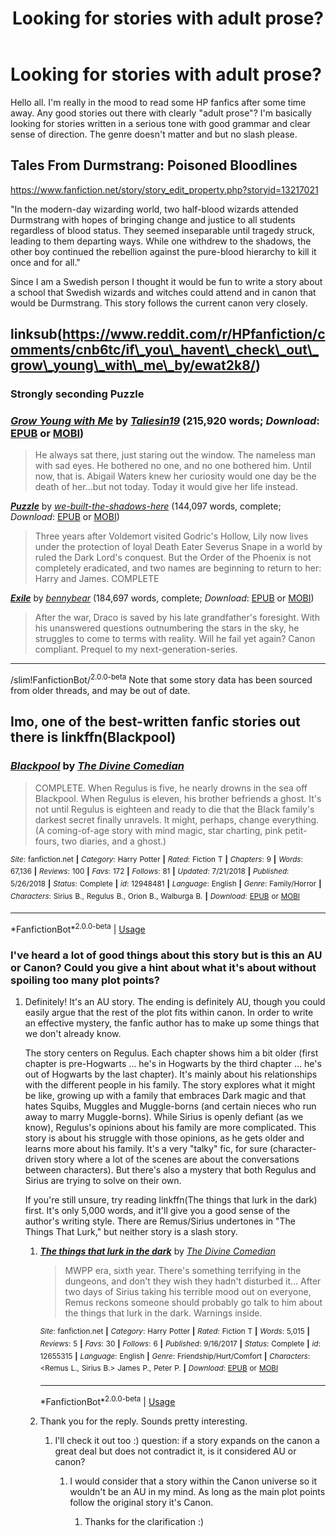 #+TITLE: Looking for stories with adult prose?

* Looking for stories with adult prose?
:PROPERTIES:
:Author: blazebomb
:Score: 5
:DateUnix: 1565270218.0
:DateShort: 2019-Aug-08
:FlairText: Request
:END:
Hello all. I'm really in the mood to read some HP fanfics after some time away. Any good stories out there with clearly "adult prose"? I'm basically looking for stories written in a serious tone with good grammar and clear sense of direction. The genre doesn't matter and but no slash please.


** Tales From Durmstrang: Poisoned Bloodlines

[[https://www.fanfiction.net/story/story_edit_property.php?storyid=13217021]]

"In the modern-day wizarding world, two half-blood wizards attended Durmstrang with hopes of bringing change and justice to all students regardless of blood status. They seemed inseparable until tragedy struck, leading to them departing ways. While one withdrew to the shadows, the other boy continued the rebellion against the pure-blood hierarchy to kill it once and for all."

Since I am a Swedish person I thought it would be fun to write a story about a school that Swedish wizards and witches could attend and in canon that would be Durmstrang. This story follows the current canon very closely.
:PROPERTIES:
:Score: 2
:DateUnix: 1565290082.0
:DateShort: 2019-Aug-08
:END:


** linksub([[https://www.reddit.com/r/HPfanfiction/comments/cnb6tc/if%5C_you%5C_havent%5C_check%5C_out%5C_grow%5C_young%5C_with%5C_me%5C_by/ewat2k8/][https://www.reddit.com/r/HPfanfiction/comments/cnb6tc/if\_you\_havent\_check\_out\_grow\_young\_with\_me\_by/ewat2k8/]])
:PROPERTIES:
:Author: ceplma
:Score: 1
:DateUnix: 1565270390.0
:DateShort: 2019-Aug-08
:END:

*** Strongly seconding Puzzle
:PROPERTIES:
:Author: siderumincaelo
:Score: 1
:DateUnix: 1565290233.0
:DateShort: 2019-Aug-08
:END:


*** [[https://www.fanfiction.net/s/11111990/1/][*/Grow Young with Me/*]] by [[https://www.fanfiction.net/u/997444/Taliesin19][/Taliesin19/]] (215,920 words; /Download/: [[http://www.ff2ebook.com/old/ffn-bot/index.php?id=11111990&source=ff&filetype=epub][EPUB]] or [[http://www.ff2ebook.com/old/ffn-bot/index.php?id=11111990&source=ff&filetype=mobi][MOBI]])

#+begin_quote
  He always sat there, just staring out the window. The nameless man with sad eyes. He bothered no one, and no one bothered him. Until now, that is. Abigail Waters knew her curiosity would one day be the death of her...but not today. Today it would give her life instead.
#+end_quote

[[https://www.fanfiction.net/s/6622580/1/][*/Puzzle/*]] by [[https://www.fanfiction.net/u/531023/we-built-the-shadows-here][/we-built-the-shadows-here/]] (144,097 words, complete; /Download/: [[http://www.ff2ebook.com/old/ffn-bot/index.php?id=6622580&source=ff&filetype=epub][EPUB]] or [[http://www.ff2ebook.com/old/ffn-bot/index.php?id=6622580&source=ff&filetype=mobi][MOBI]])

#+begin_quote
  Three years after Voldemort visited Godric's Hollow, Lily now lives under the protection of loyal Death Eater Severus Snape in a world by ruled the Dark Lord's conquest. But the Order of the Phoenix is not completely eradicated, and two names are beginning to return to her: Harry and James. COMPLETE
#+end_quote

[[https://www.fanfiction.net/s/6432055/1/][*/Exile/*]] by [[https://www.fanfiction.net/u/833356/bennybear][/bennybear/]] (184,697 words, complete; /Download/: [[http://www.ff2ebook.com/old/ffn-bot/index.php?id=6432055&source=ff&filetype=epub][EPUB]] or [[http://www.ff2ebook.com/old/ffn-bot/index.php?id=6432055&source=ff&filetype=mobi][MOBI]])

#+begin_quote
  After the war, Draco is saved by his late grandfather's foresight. With his unanswered questions outnumbering the stars in the sky, he struggles to come to terms with reality. Will he fail yet again? Canon compliant. Prequel to my next-generation-series.
#+end_quote

--------------

/slim!FanfictionBot/^{2.0.0-beta} Note that some story data has been sourced from older threads, and may be out of date.
:PROPERTIES:
:Author: FanfictionBot
:Score: 1
:DateUnix: 1565270411.0
:DateShort: 2019-Aug-08
:END:


** Imo, one of the best-written fanfic stories out there is linkffn(Blackpool)
:PROPERTIES:
:Author: FitzDizzyspells
:Score: 1
:DateUnix: 1565371670.0
:DateShort: 2019-Aug-09
:END:

*** [[https://www.fanfiction.net/s/12948481/1/][*/Blackpool/*]] by [[https://www.fanfiction.net/u/45537/The-Divine-Comedian][/The Divine Comedian/]]

#+begin_quote
  COMPLETE. When Regulus is five, he nearly drowns in the sea off Blackpool. When Regulus is eleven, his brother befriends a ghost. It's not until Regulus is eighteen and ready to die that the Black family's darkest secret finally unravels. It might, perhaps, change everything. (A coming-of-age story with mind magic, star charting, pink petit-fours, two diaries, and a ghost.)
#+end_quote

^{/Site/:} ^{fanfiction.net} ^{*|*} ^{/Category/:} ^{Harry} ^{Potter} ^{*|*} ^{/Rated/:} ^{Fiction} ^{T} ^{*|*} ^{/Chapters/:} ^{9} ^{*|*} ^{/Words/:} ^{67,136} ^{*|*} ^{/Reviews/:} ^{100} ^{*|*} ^{/Favs/:} ^{172} ^{*|*} ^{/Follows/:} ^{81} ^{*|*} ^{/Updated/:} ^{7/21/2018} ^{*|*} ^{/Published/:} ^{5/26/2018} ^{*|*} ^{/Status/:} ^{Complete} ^{*|*} ^{/id/:} ^{12948481} ^{*|*} ^{/Language/:} ^{English} ^{*|*} ^{/Genre/:} ^{Family/Horror} ^{*|*} ^{/Characters/:} ^{Sirius} ^{B.,} ^{Regulus} ^{B.,} ^{Orion} ^{B.,} ^{Walburga} ^{B.} ^{*|*} ^{/Download/:} ^{[[http://www.ff2ebook.com/old/ffn-bot/index.php?id=12948481&source=ff&filetype=epub][EPUB]]} ^{or} ^{[[http://www.ff2ebook.com/old/ffn-bot/index.php?id=12948481&source=ff&filetype=mobi][MOBI]]}

--------------

*FanfictionBot*^{2.0.0-beta} | [[https://github.com/tusing/reddit-ffn-bot/wiki/Usage][Usage]]
:PROPERTIES:
:Author: FanfictionBot
:Score: 1
:DateUnix: 1565371694.0
:DateShort: 2019-Aug-09
:END:


*** I've heard a lot of good things about this story but is this an AU or Canon? Could you give a hint about what it's about without spoiling too many plot points?
:PROPERTIES:
:Author: blazebomb
:Score: 1
:DateUnix: 1565373276.0
:DateShort: 2019-Aug-09
:END:

**** Definitely! It's an AU story. The ending is definitely AU, though you could easily argue that the rest of the plot fits within canon. In order to write an effective mystery, the fanfic author has to make up some things that we don't already know.

The story centers on Regulus. Each chapter shows him a bit older (first chapter is pre-Hogwarts ... he's in Hogwarts by the third chapter ... he's out of Hogwarts by the last chapter). It's mainly about his relationships with the different people in his family. The story explores what it might be like, growing up with a family that embraces Dark magic and that hates Squibs, Muggles and Muggle-borns (and certain nieces who run away to marry Muggle-borns). While Sirius is openly defiant (as we know), Regulus's opinions about his family are more complicated. This story is about his struggle with those opinions, as he gets older and learns more about his family. It's a very "talky" fic, for sure (character-driven story where a lot of the scenes are about the conversations between characters). But there's also a mystery that both Regulus and Sirius are trying to solve on their own.

If you're still unsure, try reading linkffn(The things that lurk in the dark) first. It's only 5,000 words, and it'll give you a good sense of the author's writing style. There are Remus/Sirius undertones in "The Things That Lurk," but neither story is a slash story.
:PROPERTIES:
:Author: FitzDizzyspells
:Score: 1
:DateUnix: 1565375249.0
:DateShort: 2019-Aug-09
:END:

***** [[https://www.fanfiction.net/s/12655315/1/][*/The things that lurk in the dark/*]] by [[https://www.fanfiction.net/u/45537/The-Divine-Comedian][/The Divine Comedian/]]

#+begin_quote
  MWPP era, sixth year. There's something terrifying in the dungeons, and don't they wish they hadn't disturbed it... After two days of Sirius taking his terrible mood out on everyone, Remus reckons someone should probably go talk to him about the things that lurk in the dark. Warnings inside.
#+end_quote

^{/Site/:} ^{fanfiction.net} ^{*|*} ^{/Category/:} ^{Harry} ^{Potter} ^{*|*} ^{/Rated/:} ^{Fiction} ^{T} ^{*|*} ^{/Words/:} ^{5,015} ^{*|*} ^{/Reviews/:} ^{5} ^{*|*} ^{/Favs/:} ^{30} ^{*|*} ^{/Follows/:} ^{6} ^{*|*} ^{/Published/:} ^{9/16/2017} ^{*|*} ^{/Status/:} ^{Complete} ^{*|*} ^{/id/:} ^{12655315} ^{*|*} ^{/Language/:} ^{English} ^{*|*} ^{/Genre/:} ^{Friendship/Hurt/Comfort} ^{*|*} ^{/Characters/:} ^{<Remus} ^{L.,} ^{Sirius} ^{B.>} ^{James} ^{P.,} ^{Peter} ^{P.} ^{*|*} ^{/Download/:} ^{[[http://www.ff2ebook.com/old/ffn-bot/index.php?id=12655315&source=ff&filetype=epub][EPUB]]} ^{or} ^{[[http://www.ff2ebook.com/old/ffn-bot/index.php?id=12655315&source=ff&filetype=mobi][MOBI]]}

--------------

*FanfictionBot*^{2.0.0-beta} | [[https://github.com/tusing/reddit-ffn-bot/wiki/Usage][Usage]]
:PROPERTIES:
:Author: FanfictionBot
:Score: 1
:DateUnix: 1565375274.0
:DateShort: 2019-Aug-09
:END:


***** Thank you for the reply. Sounds pretty interesting.
:PROPERTIES:
:Author: blazebomb
:Score: 1
:DateUnix: 1565377167.0
:DateShort: 2019-Aug-09
:END:

****** I'll check it out too :) question: if a story expands on the canon a great deal but does not contradict it, is it considered AU or canon?
:PROPERTIES:
:Author: pet_genius
:Score: 1
:DateUnix: 1565436648.0
:DateShort: 2019-Aug-10
:END:

******* I would consider that a story within the Canon universe so it wouldn't be an AU in my mind. As long as the main plot points follow the original story it's Canon.
:PROPERTIES:
:Author: blazebomb
:Score: 1
:DateUnix: 1565450132.0
:DateShort: 2019-Aug-10
:END:

******** Thanks for the clarification :)
:PROPERTIES:
:Author: pet_genius
:Score: 1
:DateUnix: 1565450953.0
:DateShort: 2019-Aug-10
:END:
